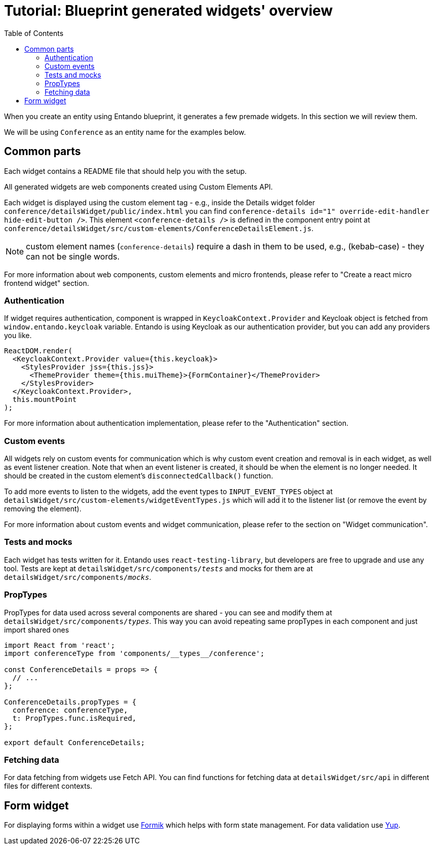 = Tutorial: Blueprint generated widgets' overview
:toc:

When you create an entity using Entando blueprint, it generates a few premade widgets. In this section we will review them.

We will be using `Conference` as an entity name for the examples below.

== Common parts

Each widget contains a README file that should help you with the setup.

All generated widgets are web components created using Custom Elements API.

Each widget is displayed using the custom element tag - e.g., inside the Details widget folder `conference/detailsWidget/public/index.html` you can find `conference-details id="1" override-edit-handler hide-edit-button />`. This element `<conference-details />` is defined in the component entry point at `conference/detailsWidget/src/custom-elements/ConferenceDetailsElement.js`.

NOTE: custom element names (`conference-details`) require a dash in them to be used, e.g., (kebab-case) - they can not be single words.

For more information about web components, custom elements and micro frontends, please refer to "Create a react micro frontend widget" section.

=== Authentication

If widget requires authentication, component is wrapped in `KeycloakContext.Provider` and Keycloak object is fetched from `window.entando.keycloak` variable. Entando is using Keycloak as our authentication provider, but you can add any providers you like.

[source,js]
----
ReactDOM.render(
  <KeycloakContext.Provider value={this.keycloak}>
    <StylesProvider jss={this.jss}>
      <ThemeProvider theme={this.muiTheme}>{FormContainer}</ThemeProvider>
    </StylesProvider>
  </KeycloakContext.Provider>,
  this.mountPoint
);
----

For more information about authentication implementation, please refer to the "Authentication" section.

=== Custom events

All widgets rely on custom events for communication which is why custom event creation and removal is in each widget, as well as event listener creation. Note that when an event listener is created, it should be when the element is no longer needed.  It should be created in the custom element's `disconnectedCallback()` function.

To add more events to listen to the widgets, add the event types to `INPUT_EVENT_TYPES` object at `detailsWidget/src/custom-elements/widgetEventTypes.js` which will add it to the listener list (or remove the event by removing the element).

For more information about custom events and widget communication, please refer to the section on "Widget communication".

=== Tests and mocks

Each widget has tests written for it. Entando uses `react-testing-library`, but developers are free to upgrade and use any tool. Tests are kept at `detailsWidget/src/components/__tests__` and mocks for them are at `detailsWidget/src/components/__mocks__`.

=== PropTypes

PropTypes for data used across several components are shared - you can see and modify them at `detailsWidget/src/components/__types__`. This way you can avoid repeating same propTypes in each component and just import shared ones

[source,js]
----
import React from 'react';
import conferenceType from 'components/__types__/conference';

const ConferenceDetails = props => {
  // ...
};

ConferenceDetails.propTypes = {
  conference: conferenceType,
  t: PropTypes.func.isRequired,
};

export default ConferenceDetails;
----

=== Fetching data

For data fetching from widgets use Fetch API. You can find functions for fetching data at `detailsWidget/src/api` in different files for different contexts.

== Form widget

For displaying forms within a widget use https://jaredpalmer.com/formik[Formik] which helps with form state management. For data validation use https://github.com/jquense/yup[Yup].
